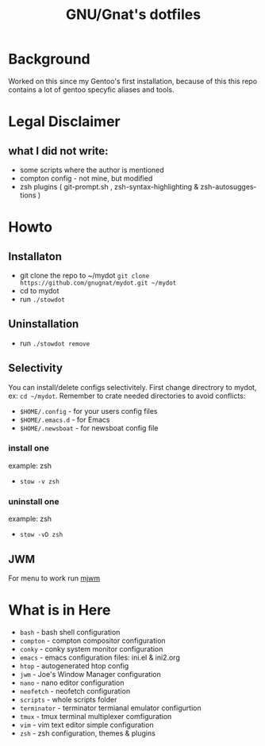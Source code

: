 #+STARTUP: showall inlineimages
#+TITLE: GNU/Gnat's dotfiles
#+CREATOR: gnugnat
#+LANGUAGE: en
#+ATTR_HTML: :style margin-left: auto; margin-right: auto;
[[./Larry_Cow.png]]

* Background
Worked on this since my Gentoo's first installation, 
because of this this repo contains a lot of gentoo specyfic aliases and tools.
* Legal Disclaimer
** what I did not write:
- some scripts where the author is mentioned
- compton config - not mine, but modified
- zsh plugins ( git-prompt.sh , zsh-syntax-highlighting & zsh-autosuggestions )
* Howto
** Installaton
- git clone the repo to ~/mydot
  =git clone https://github.com/gnugnat/mydot.git ~/mydot=
- cd to mydot
- run =./stowdot=
** Uninstallation
- run =./stowdot remove=
** Selectivity
   You can install/delete configs selectivitely.
   First change directrory to mydot, ex: =cd ~/mydot=.
   Remember to crate needed directories to avoid conflicts:
   - =$HOME/.config= 	- for your users config files
   - =$HOME/.emacs.d= 	- for Emacs
   - =$HOME/.newsboat= 	- for newsboat config file
*** install one
    example: zsh
    - =stow -v zsh=
*** uninstall one
    example: zsh
    - =stow -vD zsh=
** JWM
For menu to work run [[https://github.com/chiku/mjwm][mjwm]]
* What is in Here
- =bash= -	 bash shell configuration
- =compton= - 	 compton compositor configuration
- =conky= - 	 conky system monitor configuration
- =emacs= - 	 emacs configuration files: ini.el & ini2.org
- =htop= -	 autogenerated htop config
- =jwm= -	 Joe's Window Manager configuration  
- =nano= -	 nano editor configuration
- =neofetch= -	 neofetch configuration
- =scripts= -	 whole scripts folder
- =terminator= - terminator termianal emulator configurtion
- =tmux= -	 tmux terminal multiplexer comfiguration
- =vim= -	 vim text editor simple configuration
- =zsh= -	 zsh configuration, themes & plugins 
